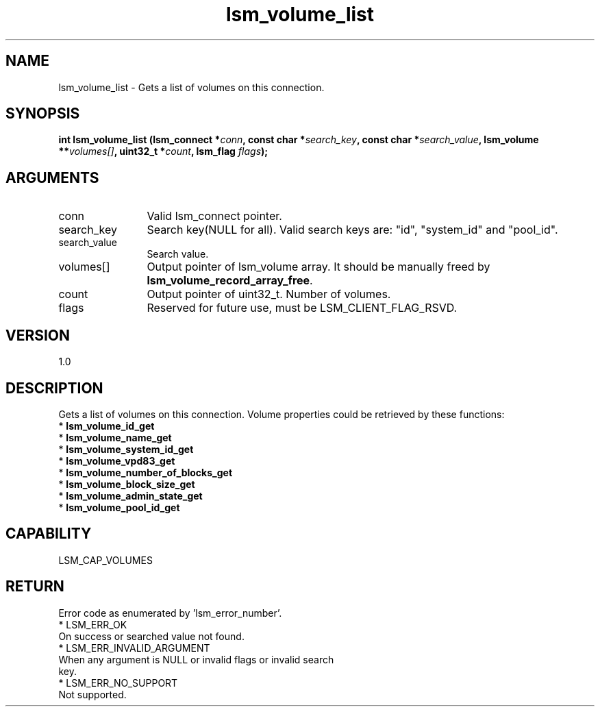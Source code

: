 .TH "lsm_volume_list" 3 "lsm_volume_list" "May 2018" "Libstoragemgmt C API Manual" 
.SH NAME
lsm_volume_list \- Gets a list of volumes on this connection.
.SH SYNOPSIS
.B "int" lsm_volume_list
.BI "(lsm_connect *" conn ","
.BI "const char *" search_key ","
.BI "const char *" search_value ","
.BI "lsm_volume **" volumes[] ","
.BI "uint32_t *" count ","
.BI "lsm_flag " flags ");"
.SH ARGUMENTS
.IP "conn" 12
Valid lsm_connect pointer.
.IP "search_key" 12
Search key(NULL for all).
Valid search keys are: "id", "system_id" and "pool_id".
.IP "search_value" 12
Search value.
.IP "volumes[]" 12
Output pointer of lsm_volume array. It should be manually freed by
\fBlsm_volume_record_array_free\fP.
.IP "count" 12
Output pointer of uint32_t. Number of volumes.
.IP "flags" 12
Reserved for future use, must be LSM_CLIENT_FLAG_RSVD.
.SH "VERSION"
1.0
.SH "DESCRIPTION"
Gets a list of volumes on this connection.
Volume properties could be retrieved by these functions:
    * \fBlsm_volume_id_get\fP
    * \fBlsm_volume_name_get\fP
    * \fBlsm_volume_system_id_get\fP
    * \fBlsm_volume_vpd83_get\fP
    * \fBlsm_volume_number_of_blocks_get\fP
    * \fBlsm_volume_block_size_get\fP
    * \fBlsm_volume_admin_state_get\fP
    * \fBlsm_volume_pool_id_get\fP
.SH "CAPABILITY"
LSM_CAP_VOLUMES
.SH "RETURN"
Error code as enumerated by 'lsm_error_number'.
    * LSM_ERR_OK
        On success or searched value not found.
    * LSM_ERR_INVALID_ARGUMENT
        When any argument is NULL or invalid flags or invalid search
        key.
    * LSM_ERR_NO_SUPPORT
        Not supported.

